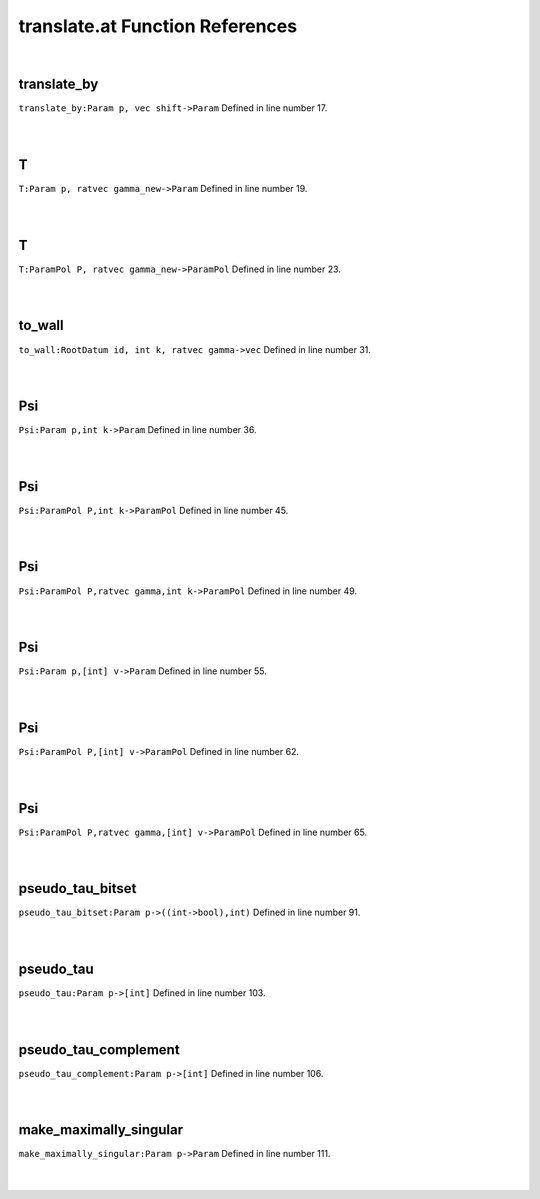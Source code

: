 .. _translate.at_ref:

translate.at Function References
=======================================================
|

.. _translate_by_param_p,_vec_shift->param1:

translate_by
-------------------------------------------------
| ``translate_by:Param p, vec shift->Param`` Defined in line number 17.
| 
| 

.. _t_param_p,_ratvec_gamma_new->param1:

T
-------------------------------------------------
| ``T:Param p, ratvec gamma_new->Param`` Defined in line number 19.
| 
| 

.. _t_parampol_p,_ratvec_gamma_new->parampol1:

T
-------------------------------------------------
| ``T:ParamPol P, ratvec gamma_new->ParamPol`` Defined in line number 23.
| 
| 

.. _to_wall_rootdatum_id,_int_k,_ratvec_gamma->vec1:

to_wall
-------------------------------------------------
| ``to_wall:RootDatum id, int k, ratvec gamma->vec`` Defined in line number 31.
| 
| 

.. _psi_param_p,int_k->param1:

Psi
-------------------------------------------------
| ``Psi:Param p,int k->Param`` Defined in line number 36.
| 
| 

.. _psi_parampol_p,int_k->parampol1:

Psi
-------------------------------------------------
| ``Psi:ParamPol P,int k->ParamPol`` Defined in line number 45.
| 
| 

.. _psi_parampol_p,ratvec_gamma,int_k->parampol1:

Psi
-------------------------------------------------
| ``Psi:ParamPol P,ratvec gamma,int k->ParamPol`` Defined in line number 49.
| 
| 

.. _psi_param_p,[int]_v->param1:

Psi
-------------------------------------------------
| ``Psi:Param p,[int] v->Param`` Defined in line number 55.
| 
| 

.. _psi_parampol_p,[int]_v->parampol1:

Psi
-------------------------------------------------
| ``Psi:ParamPol P,[int] v->ParamPol`` Defined in line number 62.
| 
| 

.. _psi_parampol_p,ratvec_gamma,[int]_v->parampol1:

Psi
-------------------------------------------------
| ``Psi:ParamPol P,ratvec gamma,[int] v->ParamPol`` Defined in line number 65.
| 
| 

.. _pseudo_tau_bitset_param_p->((int->bool),int)1:

pseudo_tau_bitset
-------------------------------------------------
| ``pseudo_tau_bitset:Param p->((int->bool),int)`` Defined in line number 91.
| 
| 

.. _pseudo_tau_param_p->[int]1:

pseudo_tau
-------------------------------------------------
| ``pseudo_tau:Param p->[int]`` Defined in line number 103.
| 
| 

.. _pseudo_tau_complement_param_p->[int]1:

pseudo_tau_complement
-------------------------------------------------
| ``pseudo_tau_complement:Param p->[int]`` Defined in line number 106.
| 
| 

.. _make_maximally_singular_param_p->param1:

make_maximally_singular
-------------------------------------------------
| ``make_maximally_singular:Param p->Param`` Defined in line number 111.
| 
| 


